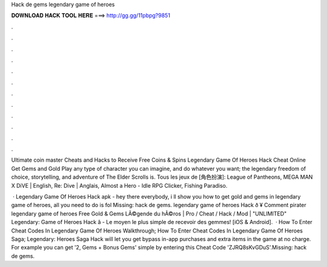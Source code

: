 Hack de gems legendary game of heroes



𝐃𝐎𝐖𝐍𝐋𝐎𝐀𝐃 𝐇𝐀𝐂𝐊 𝐓𝐎𝐎𝐋 𝐇𝐄𝐑𝐄 ===> http://gg.gg/11pbpg?9851



.



.



.



.



.



.



.



.



.



.



.



.

Ultimate coin master Cheats and Hacks to Receive Free Coins & Spins Legendary Game Of Heroes Hack Cheat Online Get Gems and Gold  Play any type of character you can imagine, and do whatever you want; the legendary freedom of choice, storytelling, and adventure of The Elder Scrolls is. Tous les jeux de [角色扮演]: League of Pantheons, MEGA MAN X DiVE | English, Re: Dive | Anglais, Almost a Hero - Idle RPG Clicker, Fishing Paradiso.

 · Legendary Game Of Heroes Hack apk - hey there everybody, i ll show you how to get gold and gems in legendary game of heroes, all you need to do is fol Missing: hack de gems. legendary game of heroes Hack ð ¥ Comment pirater legendary game of heroes Free Gold & Gems LÃ©gende du hÃ©ros | Pro / Cheat / Hack / Mod | "UNLIMITED" Legendary: Game of Heroes Hack â - Le moyen le plus simple de recevoir des gemmes! [iOS & Android].  · How To Enter Cheat Codes In Legendary Game Of Heroes Walkthrough; How To Enter Cheat Codes In Legendary Game Of Heroes Saga; Legendary: Heroes Saga Hack will let you get bypass in-app purchases and extra items in the game at no charge. For example you can get '2, Gems + Bonus Gems' simple by entering this Cheat Code 'ZJRQ8sKvGDuS'.Missing: hack de gems.
